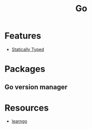 :PROPERTIES:
:ID:       b1c9b35c-c79a-4a76-aeb5-bea48d9a8805
:END:
#+title: Go

* Features
+ [[id:f9a98e92-c402-4cf7-905a-73701771ea3b][Statically Typed]]

* Packages
** Go version manager
:PROPERTIES:
:ID:       EFFAA9CF-9BD2-4F85-A6F1-D497A8E3ECF2
:ROAM_REFS: https://github.com/moovweb/gvm
:ROAM_ALIASES: gvm
:END:

* Resources
+ [[https://github.com/inancgumus/learngo][learngo]]
